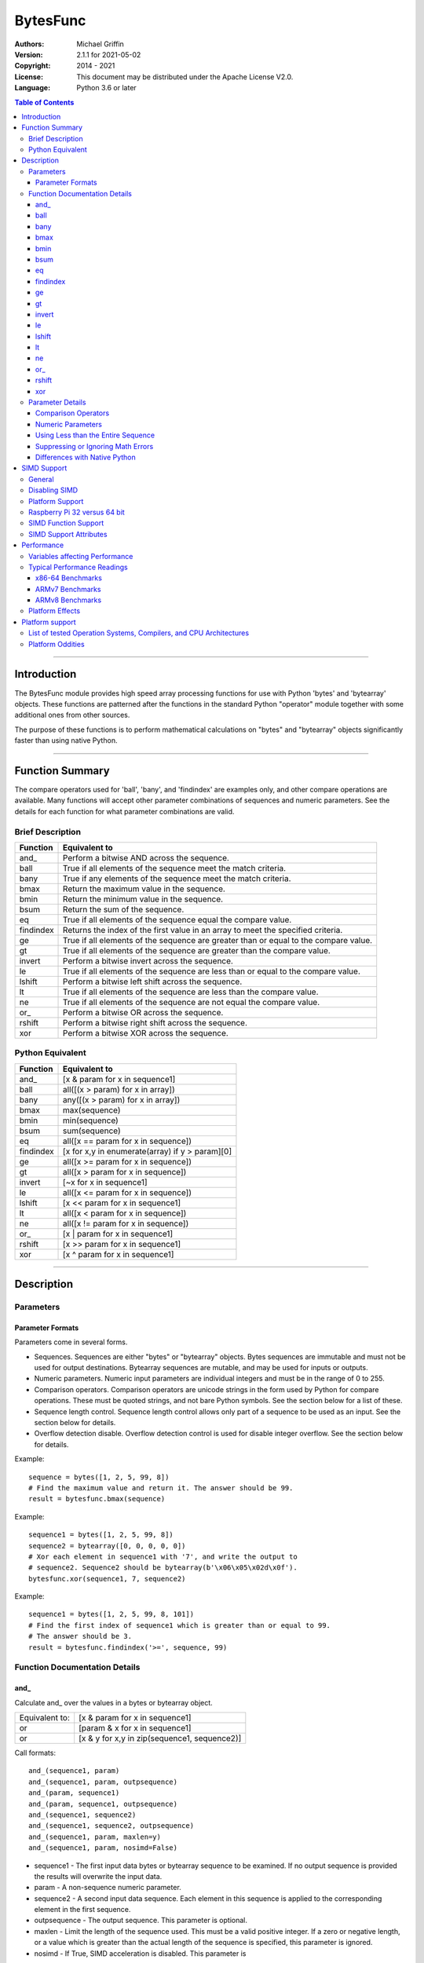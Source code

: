 =========
BytesFunc
=========

:Authors:
    Michael Griffin
    

:Version: 2.1.1 for 2021-05-02
:Copyright: 2014 - 2021
:License: This document may be distributed under the Apache License V2.0.
:Language: Python 3.6 or later


.. contents:: Table of Contents

---------------------------------------------------------------------

Introduction
============

The BytesFunc module provides high speed array processing functions for use with
Python 'bytes' and 'bytearray' objects. These functions are patterned after the
functions in the standard Python "operator" module together with some additional 
ones from other sources.

The purpose of these functions is to perform mathematical calculations on 
"bytes" and "bytearray" objects significantly faster than using native Python.

---------------------------------------------------------------------

Function Summary
================

The compare operators used for 'ball', 'bany', and 'findindex' are examples
only, and other compare operations are available. Many functions will accept
other parameter combinations of sequences and numeric parameters. See the
details for each function for what parameter combinations are valid.


Brief Description
-----------------

=========== ==================================================
  Function       Equivalent to
=========== ==================================================
      and\_  Perform a bitwise AND across the sequence.
       ball  True if all elements of the sequence meet the match criteria.
       bany  True if any elements of the sequence meet the match criteria.
       bmax  Return the maximum value in the sequence.
       bmin  Return the minimum value in the sequence.
       bsum  Return the sum of the sequence.
         eq  True if all elements of the sequence equal the compare value.
  findindex  Returns the index of the first value in an array to meet the
             specified criteria.
         ge  True if all elements of the sequence are greater than or equal to 
             the compare value.
         gt  True if all elements of the sequence are greater than the compare 
             value.
     invert  Perform a bitwise invert across the sequence.
         le  True if all elements of the sequence are less than or equal to the 
             compare value.
     lshift  Perform a bitwise left shift across the sequence.
         lt  True if all elements of the sequence are less than the compare 
             value.
         ne  True if all elements of the sequence are not equal the compare 
             value.
       or\_  Perform a bitwise OR across the sequence.
     rshift  Perform a bitwise right shift across the sequence.
        xor  Perform a bitwise XOR across the sequence.
=========== ==================================================


Python Equivalent
-----------------


=========== ==================================================
  Function       Equivalent to
=========== ==================================================
      and\_ [x & param for x in sequence1]
       ball all([(x > param) for x in array])
       bany any([(x > param) for x in array])
       bmax max(sequence)
       bmin min(sequence)
       bsum sum(sequence)
         eq all([x == param for x in sequence])
  findindex [x for x,y in enumerate(array) if y > param][0]
         ge all([x >= param for x in sequence])
         gt all([x > param for x in sequence])
     invert [~x for x in sequence1]
         le all([x <= param for x in sequence])
     lshift [x << param for x in sequence1]
         lt all([x < param for x in sequence])
         ne all([x != param for x in sequence])
       or\_ [x | param for x in sequence1]
     rshift [x >> param for x in sequence1]
        xor [x ^ param for x in sequence1]
=========== ==================================================



---------------------------------------------------------------------

Description
===========

Parameters
----------

Parameter Formats
_________________

Parameters come in several forms.

* Sequences. Sequences are either "bytes" or "bytearray" objects. Bytes 
  sequences are immutable and must not be used for output destinations. 
  Bytearray sequences are mutable, and may be used for inputs or outputs.
* Numeric parameters. Numeric input parameters are individual integers and must 
  be in the range of 0 to 255.
* Comparison operators. Comparison operators are unicode strings in the form 
  used by Python for compare operations. These must be quoted strings, and not 
  bare Python symbols. See the section below for a list of these.
* Sequence length control. Sequence length control allows only part of a 
  sequence to be used as an input. See the section below for details.
* Overflow detection disable. Overflow detection control is used for disable 
  integer overflow. See the section below for details.

Example::

  sequence = bytes([1, 2, 5, 99, 8])
  # Find the maximum value and return it. The answer should be 99.
  result = bytesfunc.bmax(sequence)

Example::

  sequence1 = bytes([1, 2, 5, 99, 8])
  sequence2 = bytearray([0, 0, 0, 0, 0])
  # Xor each element in sequence1 with '7', and write the output to
  # sequence2. Sequence2 should be bytearray(b'\x06\x05\x02d\x0f').
  bytesfunc.xor(sequence1, 7, sequence2)

Example::

  sequence1 = bytes([1, 2, 5, 99, 8, 101])
  # Find the first index of sequence1 which is greater than or equal to 99.
  # The answer should be 3.
  result = bytesfunc.findindex('>=', sequence, 99)


Function Documentation Details
------------------------------




and\_
_____________________________

Calculate and\_ over the values in a bytes or bytearray object.

======================  ==============================================
Equivalent to:          [x & param for x in sequence1]
or                      [param & x for x in sequence1]
or                      [x & y for x,y in zip(sequence1, sequence2)]
======================  ==============================================

Call formats::

  and_(sequence1, param)
  and_(sequence1, param, outpsequence)
  and_(param, sequence1)
  and_(param, sequence1, outpsequence)
  and_(sequence1, sequence2)
  and_(sequence1, sequence2, outpsequence)
  and_(sequence1, param, maxlen=y)
  and_(sequence1, param, nosimd=False)

* sequence1 - The first input data bytes or bytearray sequence to be
  examined. If no output sequence is provided the results will overwrite
  the input data.
* param - A non-sequence numeric parameter.
* sequence2 - A second input data sequence. Each element in this sequence is
  applied to the corresponding element in the first sequence.
* outpsequence - The output sequence. This parameter is optional.
* maxlen - Limit the length of the sequence used. This must be a valid
  positive integer. If a zero or negative length, or a value which is
  greater than the actual length of the sequence is specified, this
  parameter is ignored.
* nosimd - If True, SIMD acceleration is disabled. This parameter is


ball
_____________________________

Calculate ball over the values a bytes or bytearray object.

======================  ==============================================
Equivalent to:          all([(x > param) for x in array])
======================  ==============================================

Call formats::

  result = ball(opstr, sequence, param)
  result = ball(opstr, sequence, param, maxlen=y)
  result = ball(opstr, sequence, param, nosimd=False)

* opstr - The arithmetic comparison operation as a string.
          These are: '==', '>', '>=', '<', '<=', '!='.
* sequence - An input bytes or bytearray to be examined.
* param - A non-array numeric parameter.
* maxlen - Limit the length of the sequence used. This must be a valid
  positive integer. If a zero or negative length, or a value which is
  greater than the actual length of the sequence is specified, this
  parameter is ignored.
* nosimd - If True, SIMD acceleration is disabled if present.
  The default is False (SIMD acceleration is enabled if present).
* result - A boolean value corresponding to the result of all the
  comparison operations. If any comparison operations result in true,
  the return value will be true. If all of them result in false, the
  return value will be false.


bany
_____________________________

Calculate bany over the values a bytes or bytearray object.

======================  ==============================================
Equivalent to:          any([(x > param) for x in array])
======================  ==============================================

Call formats::

  result = bany(opstr, sequence, param)
  result = bany(opstr, sequence, param, maxlen=y)
  result = bany(opstr, sequence, param, nosimd=False)

* opstr - The arithmetic comparison operation as a string.
          These are: '==', '>', '>=', '<', '<=', '!='.
* sequence - An input bytes or bytearray to be examined.
* param - A non-array numeric parameter.
* maxlen - Limit the length of the sequence used. This must be a valid
  positive integer. If a zero or negative length, or a value which is
  greater than the actual length of the sequence is specified, this
  parameter is ignored.
* nosimd - If True, SIMD acceleration is disabled if present.
  The default is False (SIMD acceleration is enabled if present).
* result - A boolean value corresponding to the result of all the
  comparison operations. If all comparison operations result in true,
  the return value will be true. If any of them result in false, the
  return value will be false.


bmax
_____________________________

Calculate bmax over the values in an array.

======================  ==============================================
Equivalent to:          max(sequence)
======================  ==============================================

Call formats::

  result = bmax(sequence)
  result = bmax(sequence, maxlen=y)
  result = bmax(sequence, nosimd=False)

* sequence - The input bytes or bytearray to be examined.
* maxlen - Limit the length of the sequence used. This must be a valid
  positive integer. If a zero or negative length, or a value which is
  greater than the actual length of the sequence is specified, this
  parameter is ignored.
* nosimd - If True, SIMD acceleration is disabled if present.
  The default is False (SIMD acceleration is enabled if present).
* result = The maximum of all the values in the sequence.


bmin
_____________________________

Calculate bmin over the values in an array.

======================  ==============================================
Equivalent to:          min(sequence)
======================  ==============================================

Call formats::

  result = bmin(sequence)
  result = bmin(sequence, maxlen=y)
  result = bmin(sequence, nosimd=False)

* sequence - The input bytes or bytearray to be examined.
* maxlen - Limit the length of the sequence used. This must be a valid
  positive integer. If a zero or negative length, or a value which is
  greater than the actual length of the sequence is specified, this
  parameter is ignored.
* nosimd - If True, SIMD acceleration is disabled if present.
  The default is False (SIMD acceleration is enabled if present).
* result = The minimum of all the values in the sequence.


bsum
_____________________________

Calculate the arithmetic sum of an bytes or bytearray sequence.

======================  ==============================================
Equivalent to:          sum(sequence)
======================  ==============================================

Call formats::

  result = bsum(sequence)
  result = bsum(sequence, maxlen=y)
  result = bsum(sequence, matherrors=False)

* sequence - An input bytes or bytearray to be examined.
* maxlen - Limit the length of the sequence used. This must be a valid
  positive integer. If a zero or negative length, or a value which is
  greater than the actual length of the sequence is specified, this
  parameter is ignored.
* matherrors - If True, checks for numerical errors including integer
  overflow are ignored.
* result - The sum of the sequence.


eq
_____________________________

Calculate eq over the values in a bytes or bytearray object.

======================  ==============================================
Equivalent to:          all([x == param for x in sequence])
or                      all([param == x for x in sequence])
or                      all([x == y for x,y in zip(sequence1, sequence2)])
======================  ==============================================

Call formats::

  result = eq(sequence1, param)
  result = eq(param, sequence1)
  result = eq(sequence1, sequence2)
  result = eq(sequence1, param, maxlen=y)
  result = eq(sequence1, param, nosimd=False)

* sequence1 - An input bytes or bytearray to be examined.
* sequence2 - An input bytes or bytearray to be examined.
* param - A integer numeric input parameter in the range 0 - 255.
* The first and second parameters are compared to each other. If one
  parameter is a sequence and the other is an integer, the integer
  is compared to each element in the sequence. If both parameters are
  sequences, each element of one sequence is compared to the
  corresponding element of the other sequence.
* maxlen - Limit the length of the sequence used. This must be a valid
  positive integer. If a zero or negative length, or a value which is
  greater than the actual length of the sequence is specified, this
  parameter is ignored.
* nosimd - If True, SIMD acceleration is disabled if present.
  The default is False (SIMD acceleration is enabled if present).
* result - A boolean value corresponding to the result of all the
  comparison operations. If all comparison operations result in true,
  the return value will be true. If any of them result in false, the
  return value will be false.


findindex
_____________________________

Calculate findindex over the values a bytes or bytearray object.

======================  ==============================================
Equivalent to:          [x for x,y in enumerate(array) if y > param][0]
======================  ==============================================

Call formats::

  result = findindex(opstr, sequence, param)
  result = findindex(opstr, sequence, param, maxlen=y)
  result = findindex(opstr, sequence, param, nosimd=False)

* opstr - The arithmetic comparison operation as a string.
          These are: '==', '>', '>=', '<', '<=', '!='.
* sequence - An input bytes or bytearray to be examined.
* param - A non-array numeric parameter.
* maxlen - Limit the length of the sequence used. This must be a valid
  positive integer. If a zero or negative length, or a value which is
  greater than the actual length of the sequence is specified, this
  parameter is ignored.
* nosimd - If True, SIMD acceleration is disabled if present.
  The default is False (SIMD acceleration is enabled if present).
* result - The resulting index. This will be negative if no match was found.


ge
_____________________________

Calculate ge over the values in a bytes or bytearray object.

======================  ==============================================
Equivalent to:          all([x >= param for x in sequence])
or                      all([param >= x for x in sequence])
or                      all([x >= y for x,y in zip(sequence1, sequence2)])
======================  ==============================================

Call formats::

  result = ge(sequence1, param)
  result = ge(param, sequence1)
  result = ge(sequence1, sequence2)
  result = ge(sequence1, param, maxlen=y)
  result = ge(sequence1, param, nosimd=False)

* sequence1 - An input bytes or bytearray to be examined.
* sequence2 - An input bytes or bytearray to be examined.
* param - A integer numeric input parameter in the range 0 - 255.
* The first and second parameters are compared to each other. If one
  parameter is a sequence and the other is an integer, the integer
  is compared to each element in the sequence. If both parameters are
  sequences, each element of one sequence is compared to the
  corresponding element of the other sequence.
* maxlen - Limit the length of the sequence used. This must be a valid
  positive integer. If a zero or negative length, or a value which is
  greater than the actual length of the sequence is specified, this
  parameter is ignored.
* nosimd - If True, SIMD acceleration is disabled if present.
  The default is False (SIMD acceleration is enabled if present).
* result - A boolean value corresponding to the result of all the
  comparison operations. If all comparison operations result in true,
  the return value will be true. If any of them result in false, the
  return value will be false.


gt
_____________________________

Calculate gt over the values in a bytes or bytearray object.

======================  ==============================================
Equivalent to:          all([x > param for x in sequence])
or                      all([param > x for x in sequence])
or                      all([x > y for x,y in zip(sequence1, sequence2)])
======================  ==============================================

Call formats::

  result = gt(sequence1, param)
  result = gt(param, sequence1)
  result = gt(sequence1, sequence2)
  result = gt(sequence1, param, maxlen=y)
  result = gt(sequence1, param, nosimd=False)

* sequence1 - An input bytes or bytearray to be examined.
* sequence2 - An input bytes or bytearray to be examined.
* param - A integer numeric input parameter in the range 0 - 255.
* The first and second parameters are compared to each other. If one
  parameter is a sequence and the other is an integer, the integer
  is compared to each element in the sequence. If both parameters are
  sequences, each element of one sequence is compared to the
  corresponding element of the other sequence.
* maxlen - Limit the length of the sequence used. This must be a valid
  positive integer. If a zero or negative length, or a value which is
  greater than the actual length of the sequence is specified, this
  parameter is ignored.
* nosimd - If True, SIMD acceleration is disabled if present.
  The default is False (SIMD acceleration is enabled if present).
* result - A boolean value corresponding to the result of all the
  comparison operations. If all comparison operations result in true,
  the return value will be true. If any of them result in false, the
  return value will be false.


invert
_____________________________

Calculate invert over the values in a bytes or bytearray object.

======================  ==============================================
Equivalent to:          [~x for x in sequence1]
======================  ==============================================

Call formats::

    invert(sequence1)
    invert(sequence1, outpseq)
    invert(sequence1, maxlen=y)
    invert(sequence1, nosimd=False)

* sequence1 - The input bytes or bytearray to be examined. If no output
  bytearray is provided the results will overwrite the input data, in which
  case it must be a bytearray.
* outpseq - The output bytearray. This parameter is optional.
* maxlen - Limit the length of the sequence used. This must be a valid
  positive integer. If a zero or negative length, or a value which is
  greater than the actual length of the sequence is specified, this
  parameter is ignored.
* nosimd - If True, SIMD acceleration is disabled. This parameter is
  optional. The default is FALSE.


le
_____________________________

Calculate le over the values in a bytes or bytearray object.

======================  ==============================================
Equivalent to:          all([x <= param for x in sequence])
or                      all([param <= x for x in sequence])
or                      all([x <= y for x,y in zip(sequence1, sequence2)])
======================  ==============================================

Call formats::

  result = le(sequence1, param)
  result = le(param, sequence1)
  result = le(sequence1, sequence2)
  result = le(sequence1, param, maxlen=y)
  result = le(sequence1, param, nosimd=False)

* sequence1 - An input bytes or bytearray to be examined.
* sequence2 - An input bytes or bytearray to be examined.
* param - A integer numeric input parameter in the range 0 - 255.
* The first and second parameters are compared to each other. If one
  parameter is a sequence and the other is an integer, the integer
  is compared to each element in the sequence. If both parameters are
  sequences, each element of one sequence is compared to the
  corresponding element of the other sequence.
* maxlen - Limit the length of the sequence used. This must be a valid
  positive integer. If a zero or negative length, or a value which is
  greater than the actual length of the sequence is specified, this
  parameter is ignored.
* nosimd - If True, SIMD acceleration is disabled if present.
  The default is False (SIMD acceleration is enabled if present).
* result - A boolean value corresponding to the result of all the
  comparison operations. If all comparison operations result in true,
  the return value will be true. If any of them result in false, the
  return value will be false.


lshift
_____________________________

Calculate lshift over the values in a bytes or bytearray object.

======================  ==============================================
Equivalent to:          [x << param for x in sequence1]
or                      [param << x for x in sequence1]
or                      [x << y for x,y in zip(sequence1, sequence2)]
======================  ==============================================

Call formats::

  lshift(sequence1, param)
  lshift(sequence1, param, outpsequence)
  lshift(param, sequence1)
  lshift(param, sequence1, outpsequence)
  lshift(sequence1, sequence2)
  lshift(sequence1, sequence2, outpsequence)
  lshift(sequence1, param, maxlen=y)
  lshift(sequence1, param, nosimd=False)

* sequence1 - The first input data bytes or bytearray sequence to be
  examined. If no output sequence is provided the results will overwrite
  the input data.
* param - A non-sequence numeric parameter.
* sequence2 - A second input data sequence. Each element in this sequence is
  applied to the corresponding element in the first sequence.
* outpsequence - The output sequence. This parameter is optional.
* maxlen - Limit the length of the sequence used. This must be a valid
  positive integer. If a zero or negative length, or a value which is
  greater than the actual length of the sequence is specified, this
  parameter is ignored.
* nosimd - If True, SIMD acceleration is disabled. This parameter is


lt
_____________________________

Calculate lt over the values in a bytes or bytearray object.

======================  ==============================================
Equivalent to:          all([x < param for x in sequence])
or                      all([param < x for x in sequence])
or                      all([x < y for x,y in zip(sequence1, sequence2)])
======================  ==============================================

Call formats::

  result = lt(sequence1, param)
  result = lt(param, sequence1)
  result = lt(sequence1, sequence2)
  result = lt(sequence1, param, maxlen=y)
  result = lt(sequence1, param, nosimd=False)

* sequence1 - An input bytes or bytearray to be examined.
* sequence2 - An input bytes or bytearray to be examined.
* param - A integer numeric input parameter in the range 0 - 255.
* The first and second parameters are compared to each other. If one
  parameter is a sequence and the other is an integer, the integer
  is compared to each element in the sequence. If both parameters are
  sequences, each element of one sequence is compared to the
  corresponding element of the other sequence.
* maxlen - Limit the length of the sequence used. This must be a valid
  positive integer. If a zero or negative length, or a value which is
  greater than the actual length of the sequence is specified, this
  parameter is ignored.
* nosimd - If True, SIMD acceleration is disabled if present.
  The default is False (SIMD acceleration is enabled if present).
* result - A boolean value corresponding to the result of all the
  comparison operations. If all comparison operations result in true,
  the return value will be true. If any of them result in false, the
  return value will be false.


ne
_____________________________

Calculate ne over the values in a bytes or bytearray object.

======================  ==============================================
Equivalent to:          all([x != param for x in sequence])
or                      all([param != x for x in sequence])
or                      all([x != y for x,y in zip(sequence1, sequence2)])
======================  ==============================================

Call formats::

  result = ne(sequence1, param)
  result = ne(param, sequence1)
  result = ne(sequence1, sequence2)
  result = ne(sequence1, param, maxlen=y)
  result = ne(sequence1, param, nosimd=False)

* sequence1 - An input bytes or bytearray to be examined.
* sequence2 - An input bytes or bytearray to be examined.
* param - A integer numeric input parameter in the range 0 - 255.
* The first and second parameters are compared to each other. If one
  parameter is a sequence and the other is an integer, the integer
  is compared to each element in the sequence. If both parameters are
  sequences, each element of one sequence is compared to the
  corresponding element of the other sequence.
* maxlen - Limit the length of the sequence used. This must be a valid
  positive integer. If a zero or negative length, or a value which is
  greater than the actual length of the sequence is specified, this
  parameter is ignored.
* nosimd - If True, SIMD acceleration is disabled if present.
  The default is False (SIMD acceleration is enabled if present).
* result - A boolean value corresponding to the result of all the
  comparison operations. If all comparison operations result in true,
  the return value will be true. If any of them result in false, the
  return value will be false.


or\_
_____________________________

Calculate or\_ over the values in a bytes or bytearray object.

======================  ==============================================
Equivalent to:          [x | param for x in sequence1]
or                      [param | x for x in sequence1]
or                      [x | y for x,y in zip(sequence1, sequence2)]
======================  ==============================================

Call formats::

  or_(sequence1, param)
  or_(sequence1, param, outpsequence)
  or_(param, sequence1)
  or_(param, sequence1, outpsequence)
  or_(sequence1, sequence2)
  or_(sequence1, sequence2, outpsequence)
  or_(sequence1, param, maxlen=y)
  or_(sequence1, param, nosimd=False)

* sequence1 - The first input data bytes or bytearray sequence to be
  examined. If no output sequence is provided the results will overwrite
  the input data.
* param - A non-sequence numeric parameter.
* sequence2 - A second input data sequence. Each element in this sequence is
  applied to the corresponding element in the first sequence.
* outpsequence - The output sequence. This parameter is optional.
* maxlen - Limit the length of the sequence used. This must be a valid
  positive integer. If a zero or negative length, or a value which is
  greater than the actual length of the sequence is specified, this
  parameter is ignored.
* nosimd - If True, SIMD acceleration is disabled. This parameter is


rshift
_____________________________

Calculate rshift over the values in a bytes or bytearray object.

======================  ==============================================
Equivalent to:          [x >> param for x in sequence1]
or                      [param >> x for x in sequence1]
or                      [x >> y for x,y in zip(sequence1, sequence2)]
======================  ==============================================

Call formats::

  rshift(sequence1, param)
  rshift(sequence1, param, outpsequence)
  rshift(param, sequence1)
  rshift(param, sequence1, outpsequence)
  rshift(sequence1, sequence2)
  rshift(sequence1, sequence2, outpsequence)
  rshift(sequence1, param, maxlen=y)
  rshift(sequence1, param, nosimd=False)

* sequence1 - The first input data bytes or bytearray sequence to be
  examined. If no output sequence is provided the results will overwrite
  the input data.
* param - A non-sequence numeric parameter.
* sequence2 - A second input data sequence. Each element in this sequence is
  applied to the corresponding element in the first sequence.
* outpsequence - The output sequence. This parameter is optional.
* maxlen - Limit the length of the sequence used. This must be a valid
  positive integer. If a zero or negative length, or a value which is
  greater than the actual length of the sequence is specified, this
  parameter is ignored.
* nosimd - If True, SIMD acceleration is disabled. This parameter is


xor
_____________________________

Calculate xor over the values in a bytes or bytearray object.

======================  ==============================================
Equivalent to:          [x ^ param for x in sequence1]
or                      [param ^ x for x in sequence1]
or                      [x ^ y for x,y in zip(sequence1, sequence2)]
======================  ==============================================

Call formats::

  xor(sequence1, param)
  xor(sequence1, param, outpsequence)
  xor(param, sequence1)
  xor(param, sequence1, outpsequence)
  xor(sequence1, sequence2)
  xor(sequence1, sequence2, outpsequence)
  xor(sequence1, param, maxlen=y)
  xor(sequence1, param, nosimd=False)

* sequence1 - The first input data bytes or bytearray sequence to be
  examined. If no output sequence is provided the results will overwrite
  the input data.
* param - A non-sequence numeric parameter.
* sequence2 - A second input data sequence. Each element in this sequence is
  applied to the corresponding element in the first sequence.
* outpsequence - The output sequence. This parameter is optional.
* maxlen - Limit the length of the sequence used. This must be a valid
  positive integer. If a zero or negative length, or a value which is
  greater than the actual length of the sequence is specified, this
  parameter is ignored.
* nosimd - If True, SIMD acceleration is disabled. This parameter is


Parameter Details
-----------------

Comparison Operators
____________________

Some functions use comparison operators. These are unicode strings containing
the Python compare operators and include following:

========= ============================
Operator   Description
========= ============================
 '<'       Less than.
 '<='      Less than or equal to.
 '>'       Greater than.
 '>='      Greater than or equal to.
 '=='      Equal to.
 '!='      Not equal to.
========= ============================

All comparison operators must contain only the above characters and may not
include any leading or trailing spaces or other characters.

Numeric Parameters
__________________

"Bytes" and "bytearray" objects are sequences of 8 bit bytes with each element
being in the range of 0 to 255. When a function accepts a non-sequence numeric
parameter, this must also be in the range of 0 to 255.


Using Less than the Entire Sequence
___________________________________

If the size of the sequence is larger than the desired length of the calculation,
it may be limited to the first part of the sequence by using the 'maxlen' 
parameter. In the following example only the first 3 elements will be operated
on, with the following ones left unchanged.::

 x = bytes([20,21,22,23,24,25])
 result = bytesfunc.bmax(x, maxlen=3)


Suppressing or Ignoring Math Errors
___________________________________

Some functions can be made to ignore some mathematical errors (e.g. integer 
overflow) by setting the 'matherrors' keyword parameter to True.::

 x = bytes([20,21,22,23,24,250,250])
 result = bytesfunc.sum(x, matherrors=True)


Ignoring errors may be desirable if the side effect (e.g. the result of an 
integer overflow) is the intended effect, or for reasons of a minor performance
improvement in some cases. Benchmark your calculation before deciding if this 
is worth while.


Differences with Native Python
______________________________

In some cases 'BytesFunc' will not produce exactly the same result as Python. 
There are several reasons for this, the primary one being that BytesFunc 
operates on different underlying data types. Specifically, BytesFunc
uses the platform's native integer types while Python integers are of 
arbitrary size and can never overflow (Python simply expands the word size 
indefinitely), while BytesFunc integers will overflow the same as they would 
with programs written in C.

Think of BytesFunc as exposing C style semantics in a form convenient to use
in Python. Some convenience which Python provides (e.g. no limit to the size of 
integers) is traded off for large performance increases.


---------------------------------------------------------------------

SIMD Support
============

General
-------

SIMD (Single Instruction Multiple Data) is a set of CPU features which allow
multiple operations to take place in parallel. Some, but not all, functions may
make use of these instructions to speed up execution. 


Disabling SIMD
--------------

Those functions which do support SIMD features will automatically make use of 
them by default unless this feature is disabled. There is normally no reason
to disable SIMD, but should there be hardware related problems the function can
be forced to fall back to conventional execution mode. 

If the optional parameter "nosimd" is set to true ("nosimd=True"), SIMD 
execution will be disabled. The default is "False". 

To repeat, there is normally no reason to wish to disable SIMD. 


Platform Support
----------------

SIMD instructions are presently supported only on the following:

* 64 bit x86 (i.e. AMD64) using GCC.
* 32 bit ARMv7 using GCC (tested on Raspberry Pi 3).
* 64 bit ARMv8 AARCH64 using GCC (tested on Raspberry Pi 4).

Other compilers or platforms will still run the same functions and should 
produce the same results, but they will not benefit from SIMD acceleration. 

However, non-SIMD functions will still be much faster standard Python code. See
the performance benchmarks to see what the relative speed differences are. With
wider data types (e.g. double precision floating point) SIMD provides only
marginal speed ups anyway. 


Raspberry Pi 32 versus 64 bit
-----------------------------

The Raspberry Pi uses an ARM CPU. This can operate in 32 or 64 bit mode. When
in 32 bit mode, the Raspberry Pi 3 operates in ARMv7 mode. This has 64 bit ARM
NEON SIMD vectors.

When in 64 bit mode, it acts as an ARMv8, with AARCH64 128 bit ARM NEON SIMD
vectors.

The Raspbian Linux OS is 32 bit mode only. Other distros such as Ubuntu offer
64 bit versions. 

The "setup.py" file uses platform detection code to determine which ARM CPU
and mode it is running on. Due to the availability of hardware for testing,
this code is tailored to the Raspberry Pi 3 and Raspberry Pi 4 and the 
operating systems listed. This code then selects the appropriate compiler 
arguments to pass to the setup routines to tell the compiler what mode to 
compile for.

If other ARM platforms are used which have different platform signatures or
which require different compiler arguments, the "setup.py" file may need to be
modified in order to use SIMD acceleration.

However, the straight 'C' code should still compile and run, and still provide 
performance many times faster than when using native Python.



SIMD Function Support
---------------------

The following table shows which functions are supported by SIMD on which CPU
architectures.


=========== ===== =======
  Function   x86   ARMv7 
=========== ===== =======
 and\_        X      X  
 ball         X      X  
 bany         X      X  
 bmax         X      X  
 bmin         X      X  
 bsum                   
 eq           X      X  
 findindex    X      X  
 ge           X      X  
 gt           X      X  
 invert       X      X  
 le           X      X  
 lshift              X  
 lt           X      X  
 ne           X      X  
 or\_         X      X  
 rshift              X  
 xor          X      X  
=========== ===== =======



SIMD Support Attributes
-----------------------

There is an attribute which can be tested to detect if BytesFunc is compiled 
with SIMD support and if the current hardware supports the required SIMD level.

bytesfunc.simdsupport.hassimd

The attribute "hassimd" will be True if the module supports SIMD.

example::

	import bytesfunc
	bytesfunc.simdsupport.hassimd
	==> True


---------------------------------------------------------------------

Performance
===========

Variables affecting Performance
-------------------------------

The purpose of the BytesFunc module is to execute common operations faster than
native Python. The relative speed will depend upon a number of factors:

* The function.
* Function options. Turning checking off will result in faster performance.
* The data in the sequence and the parameters. 
* The size of the sequence.
* The platform, including CPU type (e.g. x86 or ARM), operating system, 
  and compiler.

The speeds listed below should be used as rough guidelines only. More exact
results will require application specific testing. The numbers shown are the
execution time of each function relative to native Python. For example, a value 
of '50' means that the corresponding BytesFunc operation ran 50 times faster 
than the closest native Python equivalent. 

Both relative performance (the speed-up as compared to Python) and absolute
performance (the actual execution speed of Python and BytesFunc) will vary
significantly depending upon the compiler (which is OS platform dependent) and 
whether compiled to 32 or 64 bit. If your precise actual benchmark performance 
results matter, be sure to conduct your testing using the actual OS and compiler 
your final program will be deployed on. The values listed below were measured on 
x86-64 Linux compiled with GCC. 


Note: Some more complex BytesFunc functions do not work exactly the same way as 
the native Python equivalents. This means that the benchmark results should be 
taken as general guidelines rather than precise comparisons. 


Typical Performance Readings
----------------------------

In this set of tests, all error checking was turned on and SIMD 
acceleration was enabled where this did not conflict with the preceding
(the defaults in each case). 

The Bytesfunc versus Python factor of 100.0 means the bytesfunc version ran
100 times faster than in native Python on that platform. Benchmarks for 
different hardware and platforms cannot be compared via this benchmark in terms
of absolute performance as these are relative, not absolute numbers. 

An SIMD versus non-SIMD factor of 10.0 means the SIMD version was 10 times 
faster than the non-SIMD version. An SIMD versus non-SIMD factor of 0.0 means
the function did not support SIMD on the tested platform. 


x86-64 Benchmarks
_________________

The following tests were conducted on an x86-64 CPU.

Relative Performance - Python Time / Bytesfunc Time.

============ ===================== ======================================
  function    Bytesfunc vs Python   SIMD vs non-SIMD
============ ===================== ======================================
 bmax                   89.8                   2.6
 bmin                   76.9                   2.8
 bsum                    8.1                   0.0
 ball                  782.6                  16.9
 bany                  794.4                  16.4
 findindex             980.3                  16.1
 eq                    773.2                  16.9
 ge                    747.8                  16.1
 gt                    596.4                  12.8
 le                    761.1                  16.5
 lt                    598.4                  12.8
 ne                    766.0                  16.4
 and\_                 930.1                  10.5
 or\_                  997.3                  10.6
 xor                  1016.9                  10.9
 lshift                198.5                   0.0
 rshift                141.7                   0.0
 invert                741.7                   9.8
============ ===================== ======================================

=========== ========
Stat         Value
=========== ========
Average:    611.2
Maximum:    1016.9
Minimum:    8.1
Array size: 100000
=========== ========






ARMv7 Benchmarks
_________________

The following tests were conducted on an ARM CPU in 32 bit mode (ARMv7) on a 
Raspberry Pi 3.

Relative Performance - Python Time / Bytesfunc Time.

============ ===================== ======================================
  function    Bytesfunc vs Python   SIMD vs non-SIMD
============ ===================== ======================================
 bmax                  220.6                   4.4
 bmin                  224.4                   4.4
 bsum                   10.3                   0.0
 ball                  343.7                   2.6
 bany                  394.2                   2.9
 findindex             520.9                   3.6
 eq                    343.7                   2.6
 ge                    359.9                   2.6
 gt                    359.8                   2.6
 le                    364.6                   2.6
 lt                    365.2                   2.6
 ne                    390.4                   2.9
 and\_                1027.9                   3.8
 or\_                 1067.0                   3.8
 xor                  1074.3                   3.8
 lshift               1284.9                   4.5
 rshift                960.2                   4.4
 invert                855.6                   3.8
============ ===================== ======================================

=========== ========
Stat         Value
=========== ========
Average:    564.9
Maximum:    1284.9
Minimum:    10.3
Array size: 100000
=========== ========






ARMv8 Benchmarks
_________________

The following tests were conducted on an ARM CPU in 64 bit mode (ARMv8) on a 
Raspberry Pi 4.

Relative Performance - Python Time / Bytesfunc Time.

============ ===================== ======================================
  function    Bytesfunc vs Python   SIMD vs non-SIMD
============ ===================== ======================================
 bmax                  339.3                  14.8
 bmin                  294.4                  14.8
 bsum                    8.8                   0.0
 ball                  588.2                  10.0
 bany                  629.5                  10.3
 findindex             786.8                   6.9
 eq                    594.0                  10.1
 ge                    629.1                  10.1
 gt                    631.4                  10.1
 le                    620.5                  10.1
 lt                    619.3                  10.0
 ne                    658.5                  10.4
 and\_                1403.7                   9.4
 or\_                 1319.6                   8.8
 xor                  1374.8                   8.8
 lshift               1635.2                   7.9
 rshift               1303.5                   8.9
 invert                581.0                   5.0
============ ===================== ======================================

=========== ========
Stat         Value
=========== ========
Average:    778.8
Maximum:    1635.2
Minimum:    8.8
Array size: 100000
=========== ========






Platform Effects
----------------

The platform, including CPU, OS, compiler, and compiler version can 
affect performance, and this influence can change significantly for 
different functions. 

If your application requires exact performance data, then benchmark
your application in the specific platform (hardware, OS, and compiler) 
that you will be using.


---------------------------------------------------------------------

Platform support
================

List of tested Operation Systems, Compilers, and CPU Architectures
------------------------------------------------------------------

BytesFunc is written in 'C' and uses the standard C libraries to implement the 
underlying math functions. BytesFunc has been tested on the following platforms.

===================== ========  =============== =========================
OS                      Bits      Compiler        Python Version Tested
===================== ========  =============== =========================
Ubuntu 20.04 LTS       64 bit    GCC               3.8
Ubuntu 21.04           64 bit    GCC               3.9
Debian 10              32 bit    GCC               3.7
Debian 10              64 bit    GCC               3.7
OpenSuse 15.2          64 bit    GCC               3.6
Centos 8               64 bit    GCC               3.6
FreeBSD 13             64 bit    LLVM              3.7
OpenBSD 6.9            64 bit    LLVM              3.8
MS Windows 10          64 bit    MS VS C 2015      3.9
Raspbian (RPi 3)       32 bit    GCC               3.7
Ubuntu 20.04 (RPi 4)   64 bit    GCC               3.8
===================== ========  =============== =========================

* The Raspbian (RPi 3) tests were conducted on a Raspberry Pi 3 ARM CPU running
  in 32 bit mode. 
* The Ubuntu ARM tests were conducted on a Raspberry Pi 4 ARM CPU running in
  64 bit mode.
* All others were conducted using VMs running on x86 hardware. 


Platform Oddities
-----------------

As most operators are implemented using native behaviour, details of some 
operations may depend on the CPU architecture.

Lshift and rshift will exhibit a behaviour that depends on the CPU type 
whether it is 32 or 64 bit, and array size. 

For 32 bit x86 systems, if the array word size is 32 bits or less, the shift 
is masked to 5 bits. That is, shift amounts greater than 32 will "roll over",
repeating smaller shifts.

On 64 bit systems, this behaviour will vary depending on whether SIMD is used
or not. Arrays which are not even multiples of SIMD register sizes may
exibit different behaviour at different array indexes (depending on whether 
SIMD or non-SIMD instructions were used for those parts of the array).

ARM does not display this roll-over behaviour, and so may give different
results than x86. However, negative shift values may result in the shift
operation being conducted in the opposite direction (e.g. right shift instead
of left shift).

The conclusion is that bit shift operations which use a shift amount which is
not in the range of 0 to "maximum number" may produce undefined results.
So valid bit shift amounts should be 0 to 7.

